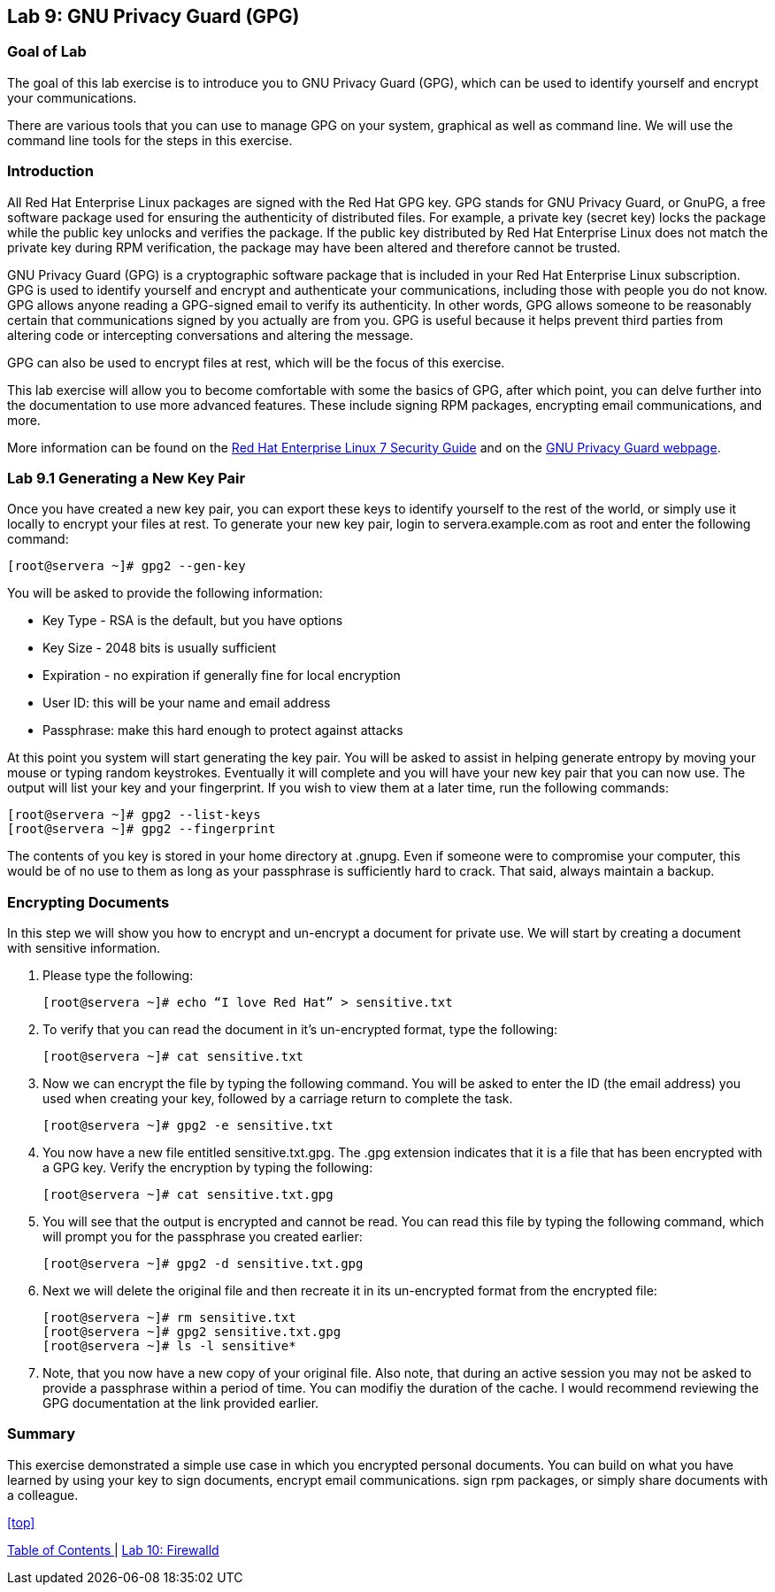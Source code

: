 == Lab 9: GNU Privacy Guard (GPG)

=== Goal of Lab
The goal of this lab exercise is to introduce you to GNU Privacy Guard (GPG), which can be used to identify yourself and encrypt your communications.

There are various tools that you can use to manage GPG on your system, graphical as well as command line.  We will use the command line tools for the steps in this exercise.

=== Introduction
All Red Hat Enterprise Linux packages are signed with the Red Hat GPG key. GPG stands for GNU Privacy Guard, or GnuPG, a free software package used for ensuring the authenticity of distributed files. For example, a private key (secret key) locks the package while the public key unlocks and verifies the package. If the public key distributed by Red Hat Enterprise Linux does not match the private key during RPM verification, the package may have been altered and therefore cannot be trusted.

GNU Privacy Guard (GPG) is a cryptographic software package that is included in your Red Hat Enterprise Linux subscription.  GPG is used to identify yourself and encrypt and authenticate your communications, including those with people you do not know. GPG allows anyone reading a GPG-signed email to verify its authenticity. In other words, GPG allows someone to be reasonably certain that communications signed by you actually are from you. GPG is useful because it helps prevent third parties from altering code or intercepting conversations and altering the message.

GPG can also be used to encrypt files at rest, which will be the focus of this exercise.

This lab exercise will allow you to become comfortable with some the basics of GPG, after which point, you can delve further into the documentation to use more advanced features. These include signing RPM packages, encrypting email communications, and more.

More information can be found on the https://access.redhat.com/documentation/en-us/red_hat_enterprise_linux/7/html/security_guide/sec-encryption#sec-Creating_GPG_Keys[Red Hat Enterprise Linux 7 Security Guide] and on the https://gnupg.org/index.html[GNU Privacy Guard webpage].


=== Lab 9.1 Generating a New Key Pair
Once you have created a new key pair, you can export these keys to identify yourself to the rest of the world, or simply use it locally to encrypt your files at rest.   To generate your new key pair, login to servera.example.com as root and enter the following command:

	[root@servera ~]# gpg2 --gen-key

You will be asked to provide the following information:

* Key Type - RSA is the default, but you have options
* Key Size - 2048 bits is usually sufficient
* Expiration - no expiration if generally fine for local encryption
* User ID: this will be your name and email address
* Passphrase: make this hard enough to protect against attacks

At this point you system will start generating the key pair.  You will be asked to assist in helping generate entropy by moving your mouse or typing random keystrokes.  Eventually it will complete and you will have your new key pair that you can now use.  The output will list your key and your fingerprint.  If you wish to view them at a later time, run the following commands:

	[root@servera ~]# gpg2 --list-keys
	[root@servera ~]# gpg2 --fingerprint

The contents of you key is stored in your home directory at .gnupg.  Even if someone were to compromise your computer, this would be of no use to them as long as your passphrase is sufficiently hard to crack.  That said, always maintain a backup.

=== Encrypting Documents
In this step we will show you how to encrypt and un-encrypt a document for private use.  We will start by creating a document with sensitive information.

. Please type the following:

	[root@servera ~]# echo “I love Red Hat” > sensitive.txt

. To verify that you can read the document in it’s un-encrypted format, type the following:

	[root@servera ~]# cat sensitive.txt

. Now we can encrypt the file by typing the following command. You will be asked to enter the ID (the email address) you used when creating your key, followed by a carriage return to complete the task.

	[root@servera ~]# gpg2 -e sensitive.txt

. You now have a new file entitled sensitive.txt.gpg.  The .gpg extension indicates that it is a file that has been encrypted with a GPG key.  Verify the encryption by typing the following:

	[root@servera ~]# cat sensitive.txt.gpg

. You will see that the output is encrypted and cannot be read.  You can read this file by typing the following command, which will prompt you for the passphrase you created earlier:

	[root@servera ~]# gpg2 -d sensitive.txt.gpg

. Next we will delete the original file and then recreate it in its un-encrypted format from the encrypted file:

	[root@servera ~]# rm sensitive.txt
	[root@servera ~]# gpg2 sensitive.txt.gpg
	[root@servera ~]# ls -l sensitive*

. Note, that you now have a new copy of your original file.  Also note, that during an active session you may not be asked to provide a passphrase within a period of time.  You can modifiy the duration of the cache.  I would recommend reviewing the GPG documentation at the link provided earlier.

=== Summary
This exercise demonstrated a simple use case in which you encrypted personal documents.  You can build on what you have learned by using your key to sign documents, encrypt email communications. sign rpm packages, or simply share documents with a colleague.

<<top>>

link:README.adoc#table-of-contents[ Table of Contents ] | link:lab10_firewalld.adoc[ Lab 10: Firewalld ]
